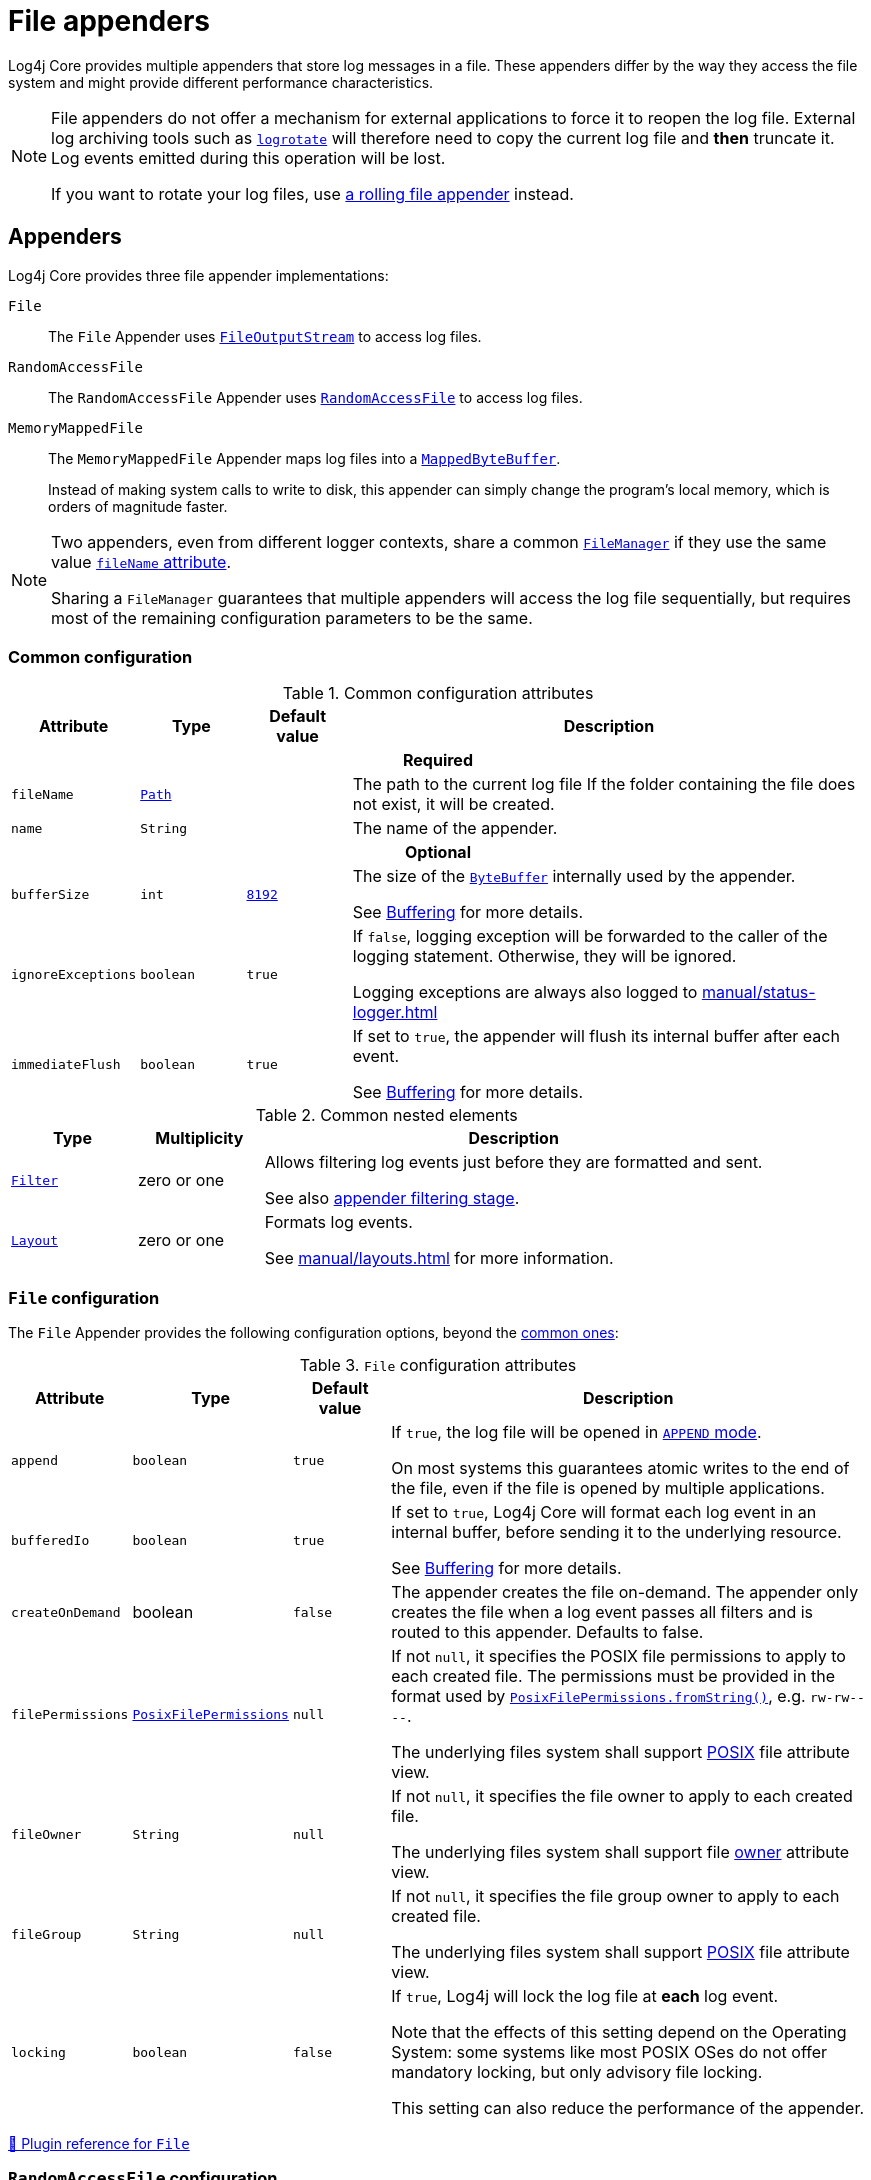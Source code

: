 ////
    Licensed to the Apache Software Foundation (ASF) under one or more
    contributor license agreements.  See the NOTICE file distributed with
    this work for additional information regarding copyright ownership.
    The ASF licenses this file to You under the Apache License, Version 2.0
    (the "License"); you may not use this file except in compliance with
    the License.  You may obtain a copy of the License at

         http://www.apache.org/licenses/LICENSE-2.0

    Unless required by applicable law or agreed to in writing, software
    distributed under the License is distributed on an "AS IS" BASIS,
    WITHOUT WARRANTIES OR CONDITIONS OF ANY KIND, either express or implied.
    See the License for the specific language governing permissions and
    limitations under the License.
////

= File appenders
:check-mark: &#x2713;
:open-book: &#x1F4D6;
:x-mark: &#x2717;

Log4j Core provides multiple appenders that store log messages in a file.
These appenders differ by the way they access the file system and might provide different performance characteristics.

[NOTE]
====
File appenders do not offer a mechanism for external applications to force it to reopen the log file.
External log archiving tools such as
https://github.com/logrotate/logrotate[`logrotate`]
will therefore need to copy the current log file and **then** truncate it.
Log events emitted during this operation will be lost.

If you want to rotate your log files, use xref:manual/rolling-file.adoc[a rolling file appender] instead.
====

[#appenders]
== Appenders

Log4j Core provides three file appender implementations:

`File`::
The `File` Appender uses
https://docs.oracle.com/javase/{java-target-version}/docs/api/java/io/FileOutputStream.html[`FileOutputStream`]
to access log files.

`RandomAccessFile`::
The `RandomAccessFile` Appender uses
https://docs.oracle.com/javase/{java-target-version}/docs/api/java/io/RandomAccessFile.html[`RandomAccessFile`]
to access log files.

`MemoryMappedFile`::
The `MemoryMappedFile` Appender maps log files into a
https://docs.oracle.com/javase/8/docs/api/java/nio/MappedByteBuffer.html[`MappedByteBuffer`].
+
Instead of making system calls to write to disk, this appender can simply change the program's local memory, which is orders of magnitude faster.

[NOTE]
====
Two appenders, even from different logger contexts, share a common
xref:manual/architecture.adoc#AbstractManager[`FileManager`]
if they use the same value <<attr-fileName,`fileName` attribute>>.

Sharing a `FileManager` guarantees that multiple appenders will access the log file sequentially, but requires most of the remaining configuration parameters to be the same.
====

[#common-configuration]
=== Common configuration

[#attributes]
.Common configuration attributes
[cols="1m,1,1,5"]
|===
| Attribute | Type | Default value | Description

4+h| Required

| [[attr-fileName]]fileName
| https://docs.oracle.com/javase/{java-target-version}/docs/api/java/nio/file/Path.html[`Path`]
|
| The path to the current log file
If the folder containing the file does not exist, it will be created.

| [[attr-name]]name
| `String`
|
| The name of the appender.

4+h| Optional

| [[attr-bufferSize]]bufferSize
| `int`
| xref:manual/systemproperties.adoc#log4j2.encoderByteBufferSize[`8192`]
a|
The size of the
https://docs.oracle.com/javase/{java-target-version}/docs/api/java/nio/ByteBuffer.html[`ByteBuffer`]
internally used by the appender.

See xref:manual/appenders.adoc#buffering[Buffering] for more details.

| [[attr-ignoreExceptions]]ignoreExceptions
| `boolean`
| `true`
| If `false`, logging exception will be forwarded to the caller of the logging statement.
Otherwise, they will be ignored.

Logging exceptions are always also logged to xref:manual/status-logger.adoc[]

| [[attr-immediateFlush]]immediateFlush
| `boolean`
| `true`
|
If set to `true`, the appender will flush its internal buffer after each event.

See xref:manual/appenders.adoc#buffering[Buffering] for more details.

|===

[#elements]
.Common nested elements
[cols="1m,1,4"]
|===
| Type | Multiplicity | Description

| [[element-Filter]]xref:manual/filters.adoc[`Filter`]
| zero or one
|
Allows filtering log events just before they are formatted and sent.

See also xref:manual/filters.adoc#appender-stage[appender filtering stage].

| [[element-Layout]]xref:manual/layouts.adoc[`Layout`]
| zero or one
|
Formats log events.

See xref:manual/layouts.adoc[] for more information.

|===

[#FileAppender]
=== `File` configuration

The `File` Appender provides the following configuration options, beyond the <<common-configuration,common ones>>:

[#FileAppender-attributes]
.`File` configuration attributes
[cols="1m,1,1,5"]
|===
| Attribute | Type | Default value | Description

| [[FileAppender-attr-append]]append
| `boolean`
| `true`
|
If `true`, the log file will be opened in
https://docs.oracle.com/javase/8/docs/api/java/nio/file/StandardOpenOption.html#APPEND[`APPEND` mode].

On most systems this guarantees atomic writes to the end of the file, even if the file is opened by multiple applications.

| [[FileAppender-attr-bufferedIo]]bufferedIo
| `boolean`
| `true`
|
If set to `true`, Log4j Core will format each log event in an internal buffer, before sending it to the underlying resource.

See xref:manual/appenders.adoc#buffering[Buffering] for more details.

| [[FileAppender-attr-createOnDemand]]createOnDemand
| boolean
| `false`
|
The appender creates the file on-demand. The
appender only creates the file when a log event passes all filters and
is routed to this appender. Defaults to false.

| [[FileAppender-attr-filePermissions]]filePermissions
| https://docs.oracle.com/javase/{java-target-version}/docs/api/java/nio/file/attribute/PosixFilePermissions.html[`PosixFilePermissions`]
| `null`
a|
If not `null`, it specifies the POSIX file permissions to apply to each created file.
The permissions must be provided in the format used by
https://docs.oracle.com/javase/8/docs/api/java/nio/file/attribute/PosixFilePermissions.html#fromString-java.lang.String-[`PosixFilePermissions.fromString()`],
e.g. `rw-rw----`.

The underlying files system shall support
https://docs.oracle.com/javase/{java-target-version}/docs/api/java/nio/file/attribute/PosixFileAttributeView.html[POSIX]
file attribute view.

| [[FileAppender-attr-fileOwner]]fileOwner
| `String`
| `null`
|
If not `null`, it specifies the file owner to apply to each created file.

The underlying files system shall support file
https://docs.oracle.com/javase/{java-target-version}/docs/api/java/nio/file/attribute/FileOwnerAttributeView.html[owner]
attribute view.

| [[FileAppender-attr-fileGroup]]fileGroup
| `String`
| `null`
|
If not `null`, it specifies the file group owner to apply to each created file.

The underlying files system shall support
https://docs.oracle.com/javase/{java-target-version}/docs/api/java/nio/file/attribute/PosixFileAttributeView.html[POSIX]
file attribute view.

| [[FileAppender-attr-locking]]locking
| `boolean`
| `false`
|
If `true`, Log4j will lock the log file at **each** log event.

Note that the effects of this setting depend on the Operating System: some systems like most POSIX OSes do not offer mandatory locking, but only advisory file locking.

This setting can also reduce the performance of the appender.
|===

xref:plugin-reference.adoc#org-apache-logging-log4j_log4j-core_org-apache-logging-log4j-core-appender-FileAppender[{open-book} Plugin reference for `File`]

[#RandomAccessFileAppender]
=== `RandomAccessFile` configuration

The `RandomAccessFile` Appender provides the following configuration options, beyond the <<common-configuration,common ones>>:

[#RandomAccessFileAppender-attributes]
.`RollingRandomAccessFile` configuration attributes
[cols="1m,1,1,5"]
|===
| Attribute | Type | Default value | Description

| [[RandomAccessFileAppender-attr-append]]append
| `boolean`
| `true`
|
If `true`, the appender starts writing at the end of the file.

This setting does not give the same atomicity guarantees as for the
<<FileAppender-attr-append,`RollingFile` Appender>>.
The log file cannot be opened by multiple applications at the same time.
|===

Unlike the <<FileAppender,`File` appender>>, this appender always uses an internal buffer of size <<attr-bufferSize,`bufferSize`>>.

xref:plugin-reference.adoc#org-apache-logging-log4j_log4j-core_org-apache-logging-log4j-core-appender-RandomAccessFileAppender[{open-book} Plugin reference for `RandomAccessFile`]

[#MemoryMappedFileAppender]
=== `MemoryMappedFile` configuration

The `MemoryMappedFile` Appender provides the following configuration options, beyond the <<common-configuration,common ones>>:

[#MemoryMappedFileAppender-attributes]
.`RollingRandomAccessFile` configuration attributes
[cols="1m,1,2,5"]
|===
| Attribute | Type | Default value | Description

| [[MemoryMappedFileAppender-attr-append]]append
| `boolean`
| `true`
|
If `true`, the appender starts writing at the end of the file.

This setting does not give the same atomicity guarantees as for the
<<FileAppender-attr-append,`RollingFile` Appender>>.
The log file cannot be opened by multiple applications at the same time.

| [[MemoryMappedFileAppender-attr-regionLength]]regionLength
| `int`
| `32 &times; 1024 &times; 1024`
|
It specifies the size measured in bytes of the memory mapped log file buffer.
|===

Unlike other file appenders, this appender always uses a memory mapped buffer of size <<MemoryMappedFileAppender-attr-regionLength,`regionLength`>> as its internal buffer.

xref:plugin-reference.adoc#org-apache-logging-log4j_log4j-core_org-apache-logging-log4j-core-appender-MemoryMappedFileAppender[{open-book} Plugin reference for `MemoryMappedFile`]
